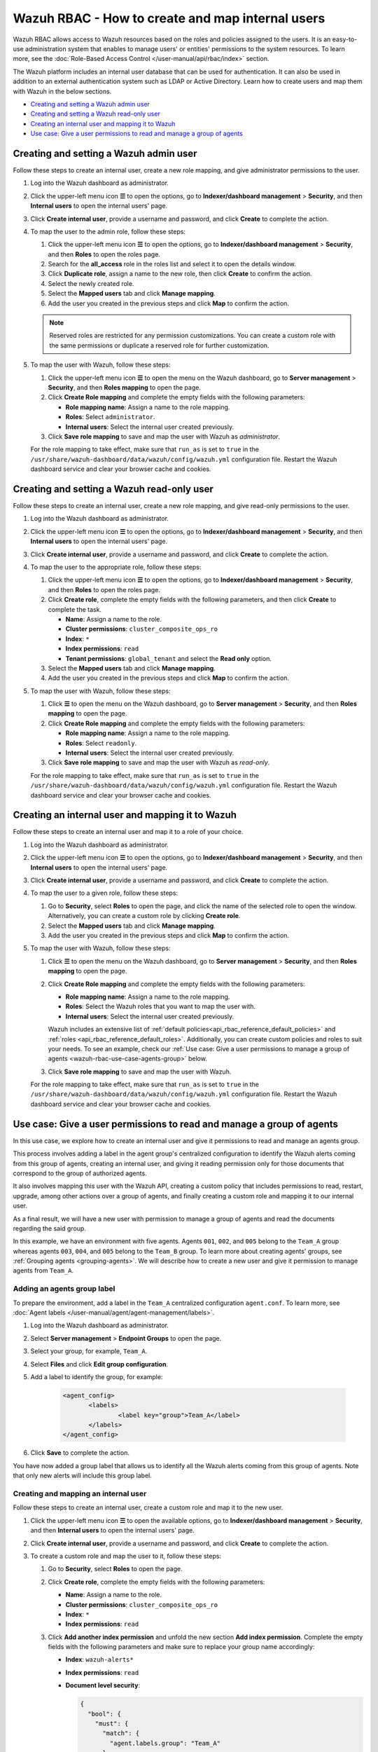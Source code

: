 .. Copyright (C) 2015, Wazuh, Inc.

.. meta::
  :description: This section of the Wazuh documentation explains what a role-based access control system is and how you can use it with Wazuh. 
  
.. _wazuh-rbac:

Wazuh RBAC - How to create and map internal users
=================================================

Wazuh RBAC allows access to Wazuh resources based on the roles and policies assigned to the users. It is an easy-to-use administration system that enables to manage users' or entities' permissions to the system resources. To learn more, see the :doc:`Role-Based Access Control </user-manual/api/rbac/index>` section. 

The Wazuh platform includes an internal user database that can be used for authentication. It can also be used in addition to an external authentication system such as LDAP or Active Directory.  Learn how to create users and map them with Wazuh in the below sections.

- `Creating and setting a Wazuh admin user`_
- `Creating and setting a Wazuh read-only user`_ 
- `Creating an internal user and mapping it to Wazuh`_
- `Use case: Give a user permissions to read and manage a group of agents`_


Creating and setting a Wazuh admin user
---------------------------------------

Follow these steps to create an internal user, create a new role mapping, and give administrator permissions to the user.

#. Log into the Wazuh dashboard as administrator.

#. Click the upper-left menu icon **☰** to open the options, go to **Indexer/dashboard management** > **Security**, and then **Internal users** to open the internal users' page.

   .. thumbnail:: /images/manual/user-administration/rbac/internal-user.gif
      :title: Internal users page 
      :alt: Internal users page 
      :align: center
      :width: 80%

#. Click **Create internal user**, provide a username and password, and click **Create** to complete the action.

#. To map the user to the admin role, follow these steps:

   #. Click the upper-left menu icon **☰** to open the options, go to **Indexer/dashboard management** > **Security**, and then **Roles** to open the roles page.

   #. Search for the **all_access** role in the roles list and select it to open the details window.

   #. Click **Duplicate role**, assign a name to the new role, then click **Create** to confirm the action.

   #. Select the newly created role. 
   
   #. Select the **Mapped users** tab and click **Manage mapping**.
   
   #. Add the user you created in the previous steps and click **Map** to confirm the action.

   .. note:: Reserved roles are restricted for any permission customizations. You can create a custom role with the same permissions or duplicate a reserved role for further customization.

#. To map the user with Wazuh, follow these steps:
 
   #. Click the upper-left menu icon **☰** to open the menu on the Wazuh dashboard, go to **Server management** > **Security**, and then **Roles mapping** to open the page.

      .. thumbnail:: /images/manual/user-administration/rbac/role-mapping.gif
         :title: Wazuh role mapping
         :alt: Wazuh role mapping
         :align: center
         :width: 80%

   #. Click **Create Role mapping** and complete the empty fields with the following parameters:
   
      - **Role mapping name**: Assign a name to the role mapping.
      - **Roles**: Select ``administrator``.
      - **Internal users**: Select the internal user created previously.
  
   #. Click **Save role mapping** to save and map the user with Wazuh as *administrator*. 

   For the role mapping to take effect, make sure that ``run_as`` is set to ``true`` in the ``/usr/share/wazuh-dashboard/data/wazuh/config/wazuh.yml`` configuration file. Restart the Wazuh dashboard service and clear your browser cache and cookies.

Creating and setting a Wazuh read-only user
-------------------------------------------

Follow these steps to create an internal user, create a new role mapping, and give read-only permissions to the user.

#. Log into the Wazuh dashboard as administrator.

#. Click the upper-left menu icon **☰** to open the options, go to **Indexer/dashboard management** > **Security**, and then **Internal users** to open the internal users' page.

   .. thumbnail:: /images/manual/user-administration/rbac/internal-user.gif
      :title: Internal users page 
      :alt: Internal users page 
      :align: center
      :width: 80%

#. Click **Create internal user**, provide a username and password, and click **Create** to complete the action.

#. To map the user to the appropriate role, follow these steps:

   #. Click the upper-left menu icon **☰** to open the options, go to **Indexer/dashboard management** > **Security**, and then **Roles** to open the roles page.

   #. Click **Create role**, complete the empty fields with the following parameters, and then click **Create** to complete the task. 
     
      - **Name**: Assign a name to the role.
       
      - **Cluster permissions**: ``cluster_composite_ops_ro``

      - **Index**: ``*``

      - **Index permissions**: ``read``

      - **Tenant permissions**: ``global_tenant`` and select the **Read only** option.

   #. Select the **Mapped users** tab and click **Manage mapping**.
   
   #. Add the user you created in the previous steps and click **Map** to confirm the action.   

#. To map the user with Wazuh, follow these steps:

   #. Click **☰** to open the menu on the Wazuh dashboard, go to **Server management** > **Security**, and then **Roles mapping** to open the page.

      .. thumbnail:: /images/manual/user-administration/rbac/role-mapping.gif
         :title: Wazuh role mapping
         :alt: Wazuh role mapping
         :align: center
         :width: 80%

   #. Click **Create Role mapping** and complete the empty fields with the following parameters:

      - **Role mapping name**: Assign a name to the role mapping.
      - **Roles**: Select ``readonly``.
      - **Internal users**: Select the internal user created previously.

   #. Click **Save role mapping** to save and map the user with Wazuh as *read-only*. 

   For the role mapping to take effect, make sure that ``run_as`` is set to ``true`` in the ``/usr/share/wazuh-dashboard/data/wazuh/config/wazuh.yml`` configuration file. Restart the Wazuh dashboard service and clear your browser cache and cookies.


Creating an internal user and mapping it to Wazuh
-------------------------------------------------

Follow these steps to create an internal user and map it to a role of your choice. 

#. Log into the Wazuh dashboard as administrator.

#. Click the upper-left menu icon **☰** to open the options, go to **Indexer/dashboard management** > **Security**, and then **Internal users** to open the internal users' page.

   .. thumbnail:: /images/manual/user-administration/rbac/internal-user.gif
      :title: Internal users page 
      :alt: Internal users page 
      :align: center
      :width: 80%

#. Click **Create internal user**, provide a username and password, and click **Create** to complete the action.

#. To map the user to a given role, follow these steps:
   
   #. Go to **Security**, select **Roles** to open the page, and click the name of the selected role to open the window. Alternatively, you can create a custom role by clicking **Create role**. 
   #. Select the **Mapped users** tab and click **Manage mapping**.
   #. Add the user you created in the previous steps and click **Map** to confirm the action.

#. To map the user with Wazuh, follow these steps:
  
   #. Click **☰** to open the menu on the Wazuh dashboard, go to **Server management** > **Security**, and then **Roles mapping** to open the page.

      .. thumbnail:: /images/manual/user-administration/rbac/role-mapping.gif
         :title: Wazuh role mapping
         :alt: Wazuh role mapping
         :align: center
         :width: 80%

   #. Click **Create Role mapping** and complete the empty fields with the following parameters:
   
      - **Role mapping name**: Assign a name to the role mapping.
      - **Roles**: Select the Wazuh roles that you want to map the user with.
      - **Internal users**: Select the internal user created previously.

      Wazuh includes an extensive list of :ref:`default policies<api_rbac_reference_default_policies>` and :ref:`roles <api_rbac_reference_default_roles>`. Additionally, you can create custom policies and roles to suit your needs. To see an example, check our :ref:`Use case: Give a user permissions to manage a group of agents <wazuh-rbac-use-case-agents-group>` below. 
  
   #. Click **Save role mapping** to save and map the user with Wazuh.

   For the role mapping to take effect, make sure that ``run_as`` is set to ``true`` in the ``/usr/share/wazuh-dashboard/data/wazuh/config/wazuh.yml`` configuration file. Restart the Wazuh dashboard service and clear your browser cache and cookies.


.. _wazuh-rbac-use-case-agents-group:

Use case: Give a user permissions to read and manage a group of agents
-----------------------------------------------------------------------

In this use case, we explore how to create an internal user and give it permissions to read and manage an agents group.

This process involves adding a label in the agent group's centralized configuration to identify the Wazuh alerts coming from this group of agents, creating an internal user, and giving it reading permission only for those documents that correspond to the group of authorized agents.

It also involves mapping this user with the Wazuh API, creating a custom policy that includes permissions to read, restart, upgrade, among other actions over a group of agents, and finally creating a custom role and mapping it to our internal user.

As a final result, we will have a new user with permission to manage a group of agents and read the documents regarding the said group.

In this example, we have an environment with five agents. Agents ``001``, ``002``, and ``005`` belong to the ``Team_A`` group whereas agents ``003``, ``004``, and ``005`` belong to the ``Team_B`` group. To learn more about creating agents' groups, see :ref:`Grouping agents <grouping-agents>`. We will describe how to create a new user and give it permission to manage agents from ``Team_A``.


.. thumbnail:: /images/manual/user-administration/rbac/environment.png
    :title: Use case: Give a user permissions to manage a group of agents - Environment
    :alt: Use case: Give a user permissions to manage a group of agents - Environment
    :align: center
    :width: 100%


Adding an agents group label
^^^^^^^^^^^^^^^^^^^^^^^^^^^^

To prepare the environment, add a label in the ``Team_A`` centralized configuration ``agent.conf``. To learn more, see :doc:`Agent labels </user-manual/agent/agent-management/labels>`.

#. Log into the Wazuh dashboard as administrator.

#. Select **Server management** > **Endpoint Groups** to open the page.

#. Select your group, for example, ``Team_A``.

#. Select **Files** and click **Edit group configuration**. 

#. Add a label to identify the group, for example: 

     .. code-block:: console
  
         <agent_config>
         	<labels>
         		<label key="group">Team_A</label>
         	</labels>
         </agent_config>

#. Click **Save** to complete the action.     

You have now added a group label that allows us to identify all the Wazuh alerts coming from this group of agents. Note that only new alerts will include this group label. 

Creating and mapping an internal user
^^^^^^^^^^^^^^^^^^^^^^^^^^^^^^^^^^^^^

Follow these steps to create an internal user, create a custom role and map it to the new user.  

#. Click the upper-left menu icon **☰** to open the available options, go to **Indexer/dashboard management** > **Security**, and then **Internal users** to open the internal users' page.

#. Click **Create internal user**, provide a username and password, and click **Create** to complete the action.

#. To create a custom role and map the user to it, follow these steps:
   
   #. Go to **Security**, select **Roles** to open the page.
   #. Click **Create role**, complete the empty fields with the following parameters: 
     
      - **Name**: Assign a name to the role.
       
      - **Cluster permissions**: ``cluster_composite_ops_ro``

      - **Index**: ``*``

      - **Index permissions**: ``read``

   #. Click **Add another index permission** and unfold the new section **Add index permission**. Complete the empty fields with the following parameters and make sure to replace your group name accordingly: 

      - **Index**: ``wazuh-alerts*`` 

      - **Index permissions**: ``read``

      - **Document level security**: 

        .. code-block:: console

          {
            "bool": {
              "must": {
                "match": {
                  "agent.labels.group": "Team_A"
                }
              }
            }
          }

        

   #. Click **Add another index permission** and unfold the new section **Add index permission**. Complete the empty fields with the following parameters and make sure to replace your group name accordingly: 

      - **Index**: ``wazuh-monitoring*`` 

      - **Index permissions**: ``read``

      - **Document level security**: 

        .. code-block:: console
     
          {
            "bool": {
              "must": {
                "match": {
                  "group": "Team_A"
                }
              }
            }
          }          
            

   #. Under **Tenant permissions**, select **Tenant**: ``global_tenant`` and the **Read only** option.
   #. Click **Create** to complete the task.    
   #. Select the **Mapped users** tab and click **Manage mapping**.
   #. Add the user you created in the previous steps and click **Map** to confirm the action.

You have now created an internal user and assigned it reading permissions over the Wazuh alerts and Wazuh monitoring documents from the authorized agents group. 

Mapping with Wazuh
^^^^^^^^^^^^^^^^^^

To map the user with Wazuh, follow these steps:

#. Click **☰** to open the menu on the Wazuh dashboard, go to **Server management** > **Security**, and then **Policies** to open the policies page.
#. Click **Create policy** and complete the empty fields with the requested information.
   
      - **Policy name**: Assign a name to the new policy. 
      - **Action**: Select the actions that the user is allowed to perform, for example, ``agent:read``, and click **Add**. Select as many actions as needed. 
      - **Resource**: Select ``agent:group``.
      - **Resource identifier**: Write the name of the agents' group, for example, ``Team_A``, and click **Add**. You can add as many resources as needed. 
      - **Select an effect**: Select ``Allow``.  
       
       .. thumbnail:: /images/manual/user-administration/rbac/create-policy.png
          :title: Creating a custom policy 
          :alt: Creating a custom policy
          :align: center
          :width: 100%
    
#. Click **Create policy** to complete the action.
#. Click **Roles** to open the tab, click **Create Role**, and fill in the empty fields with the requested information. 

      - **Role name**: Assign a name to the new role. 
      - **Policies**: Select the policy created previously. 
    
       .. thumbnail:: /images/manual/user-administration/rbac/create-role.png
          :title: Creating a custom role
          :alt: Creating a custom role 
          :align: center
          :width: 100%


#. Click **Create role** to confirm the action.
#. Click **Create Role mapping** and complete the empty fields with the requested information.
   
      - **Role mapping name**: Assign a name to the role mapping.
      - **Roles**: Select the role created previously, for example ``Team_A_role``, and the ``cluster_readonly`` role. The latter assigns the user basic configuration reading permissions.
      - **Internal users**: Select the internal user created previously.

       .. thumbnail:: /images/manual/user-administration/rbac/create-new-role-mapping.png
          :title: Creating a new role mapping
          :alt: Creating a new role mapping 
          :align: center
          :width: 100%
  
#. Click **Save role mapping** to finish the action. 

  For the role mapping to take effect, make sure that ``run_as`` is set to ``true`` in the ``/usr/share/wazuh-dashboard/data/wazuh/config/wazuh.yml`` configuration file. Restart the Wazuh dashboard service and clear your browser cache and cookies.

You have now created a new internal user and mapped it to manage a Wazuh agents' group. Authenticate with the new user and open the Wazuh dashboard, see that only ``Team_A`` agents' alerts and information are displayed.  


.. thumbnail:: /images/manual/user-administration/rbac/team_A-agents.png
    :title: New user's environment - Only information regarding Team_A agents is displayed
    :alt: New user's environment - Only information regarding Team_A agents is displayed
    :align: center
    :width: 100%







